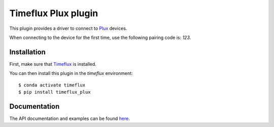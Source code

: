 Timeflux Plux plugin
====================

This plugin provides a driver to connect to `Plux <https://biosignalsplux.com/>`__ devices.

When connecting to the device for the first time, use the following pairing code is: `123`.

Installation
------------

First, make sure that `Timeflux <https://github.com/timeflux/timeflux>`__ is installed.

You can then install this plugin in the `timeflux` environment:

::

    $ conda activate timeflux
    $ pip install timeflux_plux

Documentation
-------------

The API documentation and examples can be found `here <https://doc.timeflux.io/projects/timeflux-plux/>`__.